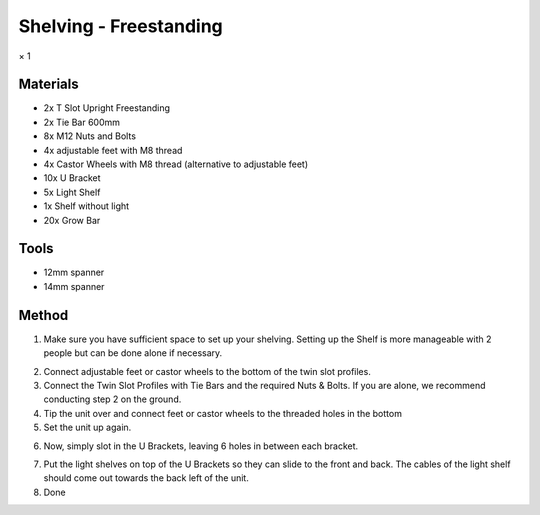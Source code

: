 Shelving - Freestanding
=================================================================================
× 1

.. image:: _static/image_26.png

Materials
----------------
- 2x T Slot Upright Freestanding
- 2x Tie Bar 600mm
- 8x M12 Nuts and Bolts
- 4x adjustable feet with M8 thread
- 4x Castor Wheels with M8 thread (alternative to adjustable feet)
- 10x U Bracket
- 5x Light Shelf
- 1x Shelf without light
- 20x Grow Bar

Tools
----------------
- 12mm spanner
- 14mm spanner

Method
----------------
1. Make sure you have sufficient space to set up your shelving. Setting up the Shelf is more manageable with 2 people but can be done alone if necessary.

.. image:: _static/image_27.png
.. image:: _static/image_28.png

2. Connect adjustable feet or castor wheels to the bottom of the twin slot profiles.
3. Connect the Twin Slot Profiles with Tie Bars and the required Nuts & Bolts. If you are alone, we recommend conducting step 2 on the ground.
4. Tip the unit over and connect feet or castor wheels to the threaded holes in the bottom
5. Set the unit up again.

.. image:: _static/image_29.png

6. Now, simply slot in the U Brackets, leaving 6 holes in between each bracket.

.. image:: _static/image_30.png

7. Put the light shelves on top of the U Brackets so they can slide to the front and back. The cables of the light shelf should come out towards the back left of the unit.
8. Done
